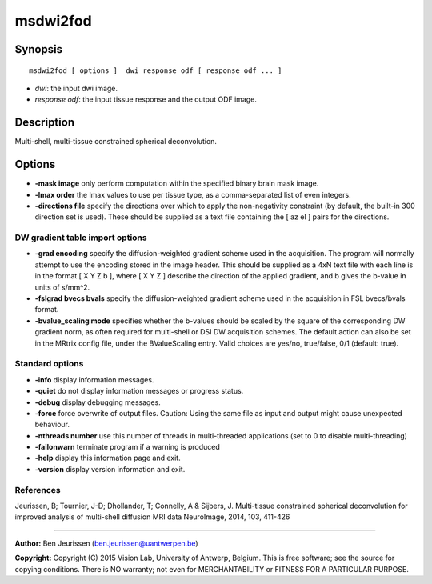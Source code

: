 msdwi2fod
===========

Synopsis
--------

::

    msdwi2fod [ options ]  dwi response odf [ response odf ... ]

-  *dwi*: the input dwi image.
-  *response odf*: the input tissue response and the output ODF image.

Description
-----------

Multi-shell, multi-tissue constrained spherical deconvolution.

Options
-------

-  **-mask image** only perform computation within the specified binary brain mask image.

-  **-lmax order** the lmax values to use per tissue type, as a comma-separated list of even integers.

-  **-directions file** specify the directions over which to apply the non-negativity constraint (by default, the built-in 300 direction set is used). These should be supplied as a text file containing the [ az el ] pairs for the directions.

DW gradient table import options
^^^^^^^^^^^^^^^^^^^^^^^^^^^^^^^^

-  **-grad encoding** specify the diffusion-weighted gradient scheme used in the acquisition. The program will normally attempt to use the encoding stored in the image header. This should be supplied as a 4xN text file with each line is in the format [ X Y Z b ], where [ X Y Z ] describe the direction of the applied gradient, and b gives the b-value in units of s/mm^2.

-  **-fslgrad bvecs bvals** specify the diffusion-weighted gradient scheme used in the acquisition in FSL bvecs/bvals format.

-  **-bvalue_scaling mode** specifies whether the b-values should be scaled by the square of the corresponding DW gradient norm, as often required for multi-shell or DSI DW acquisition schemes. The default action can also be set in the MRtrix config file, under the BValueScaling entry. Valid choices are yes/no, true/false, 0/1 (default: true).

Standard options
^^^^^^^^^^^^^^^^

-  **-info** display information messages.

-  **-quiet** do not display information messages or progress status.

-  **-debug** display debugging messages.

-  **-force** force overwrite of output files. Caution: Using the same file as input and output might cause unexpected behaviour.

-  **-nthreads number** use this number of threads in multi-threaded applications (set to 0 to disable multi-threading)

-  **-failonwarn** terminate program if a warning is produced

-  **-help** display this information page and exit.

-  **-version** display version information and exit.

References
^^^^^^^^^^

Jeurissen, B; Tournier, J-D; Dhollander, T; Connelly, A & Sijbers, J. Multi-tissue constrained spherical deconvolution for improved analysis of multi-shell diffusion MRI data NeuroImage, 2014, 103, 411-426

--------------



**Author:** Ben Jeurissen (ben.jeurissen@uantwerpen.be)

**Copyright:** Copyright (C) 2015 Vision Lab, University of Antwerp, Belgium. This is free software; see the source for copying conditions. There is NO warranty; not even for MERCHANTABILITY or FITNESS FOR A PARTICULAR PURPOSE.


